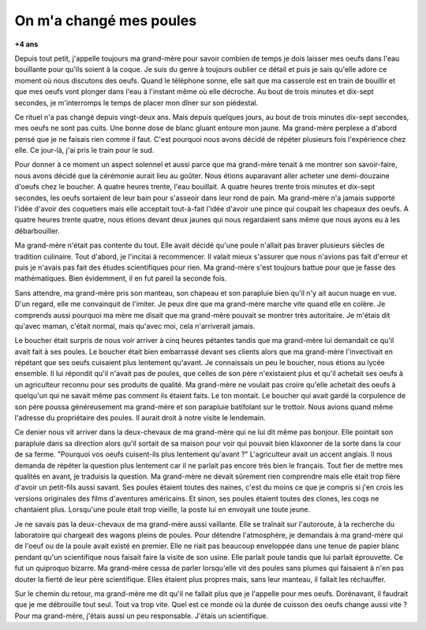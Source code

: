 


.. index:: histoire

.. _l-histoire_la_poule_a_change:

On m'a changé mes poules
========================

**+4 ans**

Depuis tout petit, j'appelle toujours ma grand-mère pour savoir combien de temps 
je dois laisser mes oeufs dans l'eau bouillante pour qu'ils soient à la coque. 
Je suis du genre à toujours oublier ce détail et puis je sais qu'elle adore 
ce moment où nous discutons des oeufs. Quand le téléphone sonne, elle sait que ma casserole 
est en train de bouillir et que mes oeufs vont plonger dans l'eau à l'instant même où elle décroche. 
Au bout de trois minutes et dix-sept secondes, je m'interromps le temps de placer mon dîner sur son piédestal. 

Ce rituel n'a pas changé depuis vingt-deux ans. Mais depuis quelques jours, 
au bout de trois minutes dix-sept secondes, mes oeufs ne sont pas cuits. 
Une bonne dose de blanc gluant entoure mon jaune. Ma grand-mère perplexe a 
d'abord pensé que je ne faisais rien comme il faut. C'est pourquoi nous avons 
décidé de répéter plusieurs fois l'expérience chez elle. Ce jour-là, 
j'ai pris le train pour le sud.

Pour donner à ce moment un aspect solennel et aussi parce que ma grand-mère tenait 
à me montrer son savoir-faire, nous avons décidé que la cérémonie aurait lieu au goûter. 
Nous étions auparavant aller acheter une demi-douzaine d'oeufs chez le boucher. 
A quatre heures trente, l'eau bouillait. A quatre heures trente trois minutes et 
dix-sept secondes, les oeufs sortaient de leur bain pour s'asseoir dans leur rond de pain. 
Ma grand-mère n'a jamais supporté l'idée d'avoir des coquetiers mais elle acceptait 
tout-à-fait l'idée d'avoir une pince qui coupait les chapeaux des oeufs. 
A quatre heures trente quatre, nous étions devant deux jaunes qui nous 
regardaient sans même que nous ayons eu à les débarbouiller.

Ma grand-mère n'était pas contente du tout. Elle avait décidé qu'une poule 
n'allait pas braver plusieurs siècles de tradition culinaire. Tout d'abord, 
je l'incitai à recommencer. Il valait mieux s'assurer que nous n'avions pas fait 
d'erreur et puis je n'avais pas fait des études scientifiques pour rien. Ma grand-mère s'est 
toujours battue pour que je fasse des mathématiques. 
Bien évidemment, il en fut pareil la seconde fois.

Sans attendre, ma grand-mère pris son manteau, son chapeau et son parapluie bien qu'il 
n'y ait aucun nuage en vue. D'un regard, elle me convainquit de l'imiter. Je peux dire 
que ma grand-mère marche vite quand elle en colère. Je comprends aussi pourquoi ma mère 
me disait que ma grand-mère pouvait se montrer très autoritaire. 
Je m'étais dit qu'avec maman, c'était normal, mais qu'avec moi, cela n'arriverait jamais.

Le boucher était surpris de nous voir arriver à cinq heures pétantes tandis que ma 
grand-mère lui demandait ce qu'il avait fait à ses poules. Le boucher était 
bien embarrassé devant ses clients alors que ma grand-mère l'invectivait en 
répétant que ses oeufs cuisaient plus lentement qu'avant. Je connaissais un 
peu le boucher, nous étions au lycée ensemble. Il lui répondit qu'il n'avait pas 
de poules, que celles de son père n'existaient plus et qu'il achetait 
ses oeufs à un agriculteur reconnu pour ses produits de qualité. Ma grand-mère ne 
voulait pas croire qu'elle achetait des oeufs à quelqu'un qui ne savait même pas 
comment ils étaient faits. Le ton montait. Le boucher qui avait gardé la corpulence 
de son père poussa généreusement ma grand-mère et son parapluie batifolant 
sur le trottoir. Nous avions quand même l'adresse du propriétaire des poules. 
Il aurait droit à notre visite le lendemain.

Ce denier nous vit arriver dans la deux-chevaux de ma grand-mère qui ne lui 
dit même pas bonjour. Elle pointait son parapluie dans sa direction alors 
qu'il sortait de sa maison pour voir qui pouvait bien klaxonner de la sorte 
dans la cour de sa ferme. "Pourquoi vos oeufs cuisent-ils plus lentement qu'avant ?" 
L'agriculteur avait un accent anglais. Il nous demanda de répéter la question plus lentement 
car il ne parlait pas encore très bien le français. Tout fier de mettre mes 
qualités en avant, je traduisis la question. Ma grand-mère ne devait sûrement 
rien comprendre mais elle était trop fière d'avoir un petit-fils aussi savant. 
Ses poules étaient toutes des naines, c'est du moins ce que je compris si 
j'en crois les versions originales des films d'aventures américains. Et sinon, 
ses poules étaient toutes des clones, les coqs ne chantaient plus. Lorsqu'une poule 
était trop vieille, la poste lui en envoyait une toute jeune.

Je ne savais pas la deux-chevaux de ma grand-mère aussi vaillante. Elle se traînait 
sur l'autoroute, à la recherche du laboratoire qui chargeait des wagons pleins de poules. 
Pour détendre l'atmosphère, je demandais à ma grand-mère qui de l'oeuf ou 
de la poule avait existé en premier. Elle ne riait pas beaucoup enveloppée dans une tenue 
de papier blanc pendant qu'un scientifique nous faisait faire la visite de son usine. 
Elle parlait poule tandis que lui parlait éprouvette. Ce fut un quiproquo 
bizarre. Ma grand-mère cessa de parler lorsqu'elle vit des poules sans plumes qui 
faisaient à n'en pas douter la fierté de leur père scientifique. 
Elles étaient plus propres mais, sans leur manteau, il fallait les réchauffer.

Sur le chemin du retour, ma grand-mère me dit qu'il ne fallait plus que 
je l'appelle pour mes oeufs. Dorénavant, il faudrait que je me débrouille tout seul. 
Tout va trop vite. Quel est ce monde où la durée de cuisson des oeufs change aussi vite ? 
Pour ma grand-mère, j'étais aussi un peu responsable. J'étais un scientifique.
